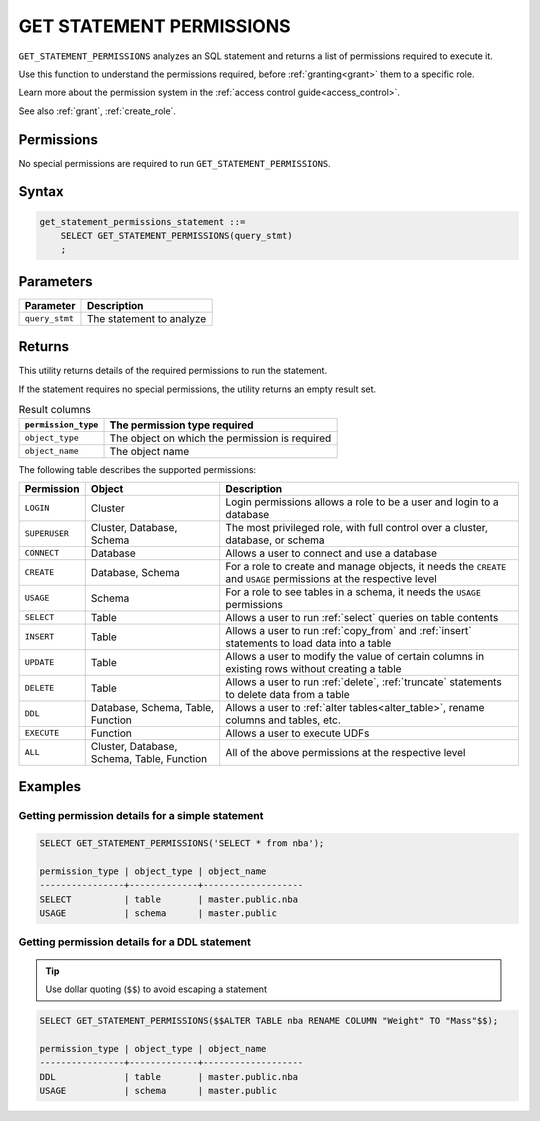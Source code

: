 .. _get_statement_permissions:

****************************
GET STATEMENT PERMISSIONS
****************************

``GET_STATEMENT_PERMISSIONS`` analyzes an SQL statement and returns a list of permissions required to execute it.

Use this function to understand the permissions required, before :ref:`granting<grant>` them to a specific role.

Learn more about the permission system in the :ref:`access control guide<access_control>`.

See also :ref:`grant`, :ref:`create_role`.

Permissions
=============

No special permissions are required to run ``GET_STATEMENT_PERMISSIONS``.

Syntax
==========

.. code-block:: postgres

   get_statement_permissions_statement ::=
       SELECT GET_STATEMENT_PERMISSIONS(query_stmt)
       ;
   

Parameters
============

.. list-table:: 
   :widths: auto
   :header-rows: 1
   
   * - Parameter
     - Description
   * - ``query_stmt``
     - The statement to analyze


Returns
=========

This utility returns details of the required permissions to run the statement.

If the statement requires no special permissions, the utility returns an empty result set.

.. list-table:: Result columns
   :widths: auto
   :header-rows: 1
   
   * - ``permission_type``
     - The permission type required
   * - ``object_type``
     - The object on which the permission is required
   * - ``object_name``
     - The object name

The following table describes the supported permissions:

.. list-table:: 
   :widths: auto
   :header-rows: 1
   
   * - Permission
     - Object
     - Description
   * - ``LOGIN``
     - Cluster
     - Login permissions allows a role to be a user and login to a database
   * - ``SUPERUSER``
     - Cluster, Database, Schema
     - The most privileged role, with full control over a cluster, database, or schema
   * - ``CONNECT``
     - Database
     - Allows a user to connect and use a database
   * - ``CREATE``
     - Database, Schema
     - For a role to create and manage objects, it needs the ``CREATE`` and ``USAGE`` permissions at the respective level
   * - ``USAGE``
     - Schema
     - For a role to see tables in a schema, it needs the ``USAGE`` permissions
   * - ``SELECT``
     - Table
     - Allows a user to run :ref:`select` queries on table contents
   * - ``INSERT``
     - Table
     - Allows a user to run :ref:`copy_from` and :ref:`insert` statements to load data into a table
   * - ``UPDATE``
     - Table
     - Allows a user to modify the value of certain columns in existing rows without creating a table
   * - ``DELETE``
     - Table
     - Allows a user to run :ref:`delete`, :ref:`truncate` statements to delete data from a table
   * - ``DDL``
     - Database, Schema, Table, Function
     - Allows a user to :ref:`alter tables<alter_table>`, rename columns and tables, etc.
   * - ``EXECUTE``
     - Function
     - Allows a user to execute UDFs
   * - ``ALL``
     - Cluster, Database, Schema, Table, Function
     - All of the above permissions at the respective level


Examples
===========

Getting permission details for a simple statement
----------------------------------------------------

.. code-block:: sql
   
   SELECT GET_STATEMENT_PERMISSIONS('SELECT * from nba');

   permission_type | object_type | object_name
   ----------------+-------------+-------------------
   SELECT          | table       | master.public.nba
   USAGE           | schema      | master.public

Getting permission details for a DDL statement
----------------------------------------------------

.. tip:: Use dollar quoting (``$$``) to avoid escaping a statement

.. code-block:: sql
   
   SELECT GET_STATEMENT_PERMISSIONS($$ALTER TABLE nba RENAME COLUMN "Weight" TO "Mass"$$);
   
   permission_type | object_type | object_name
   ----------------+-------------+-------------------
   DDL             | table       | master.public.nba
   USAGE           | schema      | master.public

